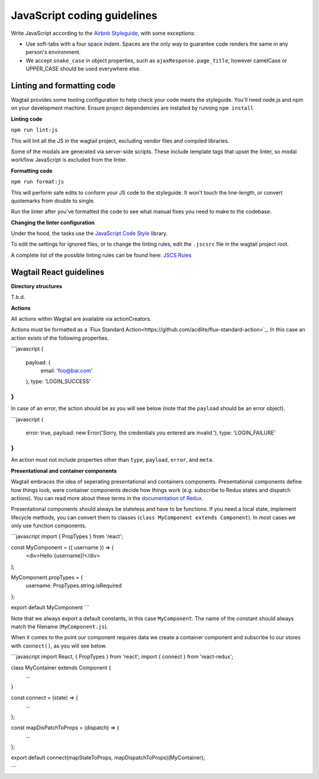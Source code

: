 JavaScript coding guidelines
============================

Write JavaScript according to the `Airbnb Styleguide <http://github.com/airbnb/javascript>`_, with some exceptions:

-  Use soft-tabs with a four space indent. Spaces are the only way to
   guarantee code renders the same in any person's environment.
-  We accept ``snake_case`` in object properties, such as
   ``ajaxResponse.page_title``, however camelCase or UPPER_CASE should be used
   everywhere else.


Linting and formatting code
~~~~~~~~~~~~~~~~~~~~~~~~~~~

Wagtail provides some tooling configuration to help check your code meets the
styleguide. You'll need node.js and npm on your development machine.
Ensure project dependencies are installed by running ``npm install``


**Linting code**

``npm run lint:js``

This will lint all the JS in the wagtail project, excluding vendor
files and compiled libraries.

Some of the modals are generated via server-side scripts. These include
template tags that upset the linter, so modal workflow JavaScript is
excluded from the linter.


**Formatting code**

``npm run format:js``

This will perform safe edits to conform your JS code to the styleguide.
It won't touch the line-length, or convert quotemarks from double to single.

Run the linter after you've formatted the code to see what manual fixes
you need to make to the codebase.

**Changing the linter configuration**

Under the hood, the tasks use the `JavaScript Code Style <http://jscs.info/>`_ library.

To edit the settings for ignored files, or to change the linting rules,
edit the ``.jscsrc`` file in the wagtail project root.

A complete list of the possible linting rules can be found here:
`JSCS Rules <http://jscs.info/rules.html>`_


Wagtail React guidelines
~~~~~~~~~~~~~~~~~~~~~~~~

**Directory structures**

T.b.d.

**Actions**

All actions within Wagtail are available via actionCreators.

Actions must be formatted as a `Flux Standard Action<https://github.com/acdlite/flux-standard-action>`_. In this case
an action exists of the following properties.

```javascript
{
  payload: {
    email: 'foo@bar.com'
  },
  type: 'LOGIN_SUCCESS'
}
```

In case of an error, the action should be as you will see below (note that the ``payload`` should be an error object).

```javascript
{
  error: true,
  payload: new Error('Sorry, the credentials you entered are invalid.'),
  type: 'LOGIN_FAILURE'
}
```

An action must not include properties other than ``type``, ``payload``, ``error``, and ``meta``.

**Presentational and container components**

Wagtail embraces the idea of seperating presentational and containers components. Presentational components define how
things look, were container components decide how things work (e.g. subscribe to Redux states and dispatch actions).
You can read more about these terms in the `documentation of Redux <http://redux.js.org/docs/basics/UsageWithReact.html>`_.

Presentational components should always be stateless and have to be functions. If you need a local state, implement
lifecycle methods, you can convert them to classes (``class MyComponent extends Component``). In most cases we only use function components.

```javascript
import { PropTypes } from 'react';

const MyComponent = ({ username }) => (
  <div>Hello {username}!</div>
);

MyComponent.propTypes = {
  username: PropTypes.string.isRequired
};

export default MyComponent
```

Note that we always export a default constants, in this case ``MyComponent``. The name of the constant should always match the filename (``MyComponent.js``).

When it comes to the point our component requires data we create a container component and subscribe to our stores with ``connect()``, as you will see below.

```javascript
import React, { PropTypes } from 'react';
import { connect } from 'react-redux';

class MyContainer extends Component {
  ...
}

const connect = (state) => {
  ...
};

const mapDisPatchToProps = (dispatch) => {
  ...
};

export default connect(mapStateToProps, mapDispatchToProps)(MyContainer);

```
